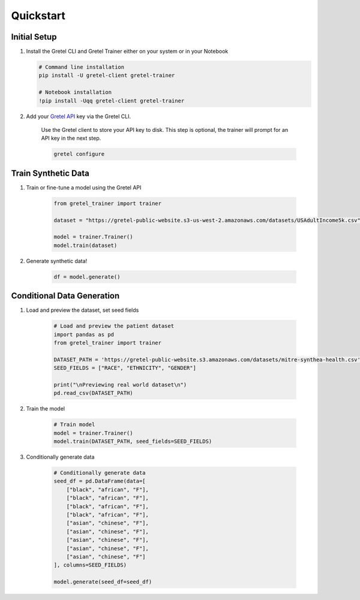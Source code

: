 Quickstart
==========

Initial Setup
-------------

#. Install the Gretel CLI and Gretel Trainer either on your system or in your Notebook

   .. code-block:: bash

      # Command line installation
      pip install -U gretel-client gretel-trainer

      # Notebook installation
      !pip install -Uqq gretel-client gretel-trainer

#. Add your `Gretel API <https://console.gretel.cloud>`_ key via the Gretel CLI.

    Use the Gretel client to store your API key to disk. This step is optional, the trainer will prompt for an API key in the next step.

    .. code-block:: bash

        gretel configure

Train Synthetic Data
--------------------
.. image:: https://colab.research.google.com/assets/colab-badge.svg
    :target: https://colab.research.google.com/github/gretelai/trainer/blob/main/notebooks/trainer-examples.ipynb
    :alt: Open in Colab

#. Train or fine-tune a model using the Gretel API

    .. code-block:: python3

        from gretel_trainer import trainer

        dataset = "https://gretel-public-website.s3-us-west-2.amazonaws.com/datasets/USAdultIncome5k.csv"

        model = trainer.Trainer()
        model.train(dataset)

#. Generate synthetic data!

    .. code-block:: python3

        df = model.generate()

Conditional Data Generation
---------------------------
.. image:: https://colab.research.google.com/assets/colab-badge.svg
    :target: https://colab.research.google.com/github/gretelai/trainer/blob/main/notebooks/simple-conditional-generation.ipynb
    :alt: Open in Colab

#. Load and preview the dataset, set seed fields

    .. code-block:: python3

        # Load and preview the patient dataset
        import pandas as pd
        from gretel_trainer import trainer

        DATASET_PATH = 'https://gretel-public-website.s3.amazonaws.com/datasets/mitre-synthea-health.csv'
        SEED_FIELDS = ["RACE", "ETHNICITY", "GENDER"]

        print("\nPreviewing real world dataset\n")
        pd.read_csv(DATASET_PATH)

#. Train the model

    .. code-block:: python3

        # Train model
        model = trainer.Trainer()
        model.train(DATASET_PATH, seed_fields=SEED_FIELDS)

#. Conditionally generate data

    .. code-block:: python3

        # Conditionally generate data
        seed_df = pd.DataFrame(data=[
            ["black", "african", "F"],
            ["black", "african", "F"],
            ["black", "african", "F"],
            ["black", "african", "F"],
            ["asian", "chinese", "F"],
            ["asian", "chinese", "F"],
            ["asian", "chinese", "F"],
            ["asian", "chinese", "F"],
            ["asian", "chinese", "F"]
        ], columns=SEED_FIELDS)

        model.generate(seed_df=seed_df)